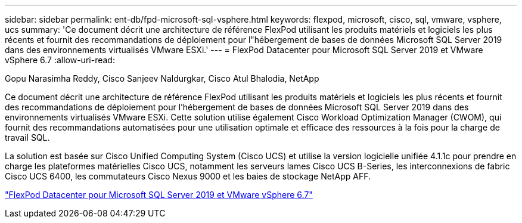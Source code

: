 ---
sidebar: sidebar 
permalink: ent-db/fpd-microsoft-sql-vsphere.html 
keywords: flexpod, microsoft, cisco, sql, vmware, vsphere, ucs 
summary: 'Ce document décrit une architecture de référence FlexPod utilisant les produits matériels et logiciels les plus récents et fournit des recommandations de déploiement pour l"hébergement de bases de données Microsoft SQL Server 2019 dans des environnements virtualisés VMware ESXi.' 
---
= FlexPod Datacenter pour Microsoft SQL Server 2019 et VMware vSphere 6.7
:allow-uri-read: 


Gopu Narasimha Reddy, Cisco Sanjeev Naldurgkar, Cisco Atul Bhalodia, NetApp

[role="lead"]
Ce document décrit une architecture de référence FlexPod utilisant les produits matériels et logiciels les plus récents et fournit des recommandations de déploiement pour l'hébergement de bases de données Microsoft SQL Server 2019 dans des environnements virtualisés VMware ESXi. Cette solution utilise également Cisco Workload Optimization Manager (CWOM), qui fournit des recommandations automatisées pour une utilisation optimale et efficace des ressources à la fois pour la charge de travail SQL.

La solution est basée sur Cisco Unified Computing System (Cisco UCS) et utilise la version logicielle unifiée 4.1.1c pour prendre en charge les plateformes matérielles Cisco UCS, notamment les serveurs lames Cisco UCS B-Series, les interconnexions de fabric Cisco UCS 6400, les commutateurs Cisco Nexus 9000 et les baies de stockage NetApp AFF.

link:https://www.cisco.com/c/en/us/td/docs/unified_computing/ucs/UCS_CVDs/mssql2019_flexpod.html["FlexPod Datacenter pour Microsoft SQL Server 2019 et VMware vSphere 6.7"^]
